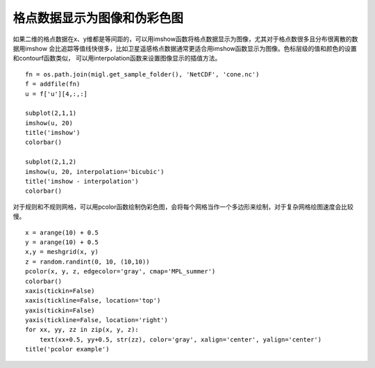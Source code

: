 .. _dos-meteoinfolab-milab_cn-plotlib-image_plot:


*******************************
格点数据显示为图像和伪彩色图
*******************************

如果二维的格点数据在x、y维都是等间距的，可以用imshow函数将格点数据显示为图像，尤其对于格点数很多且分布很离散的数据用imshow
会比追踪等值线快很多，比如卫星遥感格点数据通常更适合用imshow函数显示为图像。色标层级的值和颜色的设置和contourf函数类似，
可以用interpolation函数来设置图像显示的插值方法。

::

    fn = os.path.join(migl.get_sample_folder(), 'NetCDF', 'cone.nc')
    f = addfile(fn)
    u = f['u'][4,:,:]

    subplot(2,1,1)
    imshow(u, 20)
    title('imshow')
    colorbar()

    subplot(2,1,2)
    imshow(u, 20, interpolation='bicubic')
    title('imshow - interpolation')
    colorbar()

.. image:: ./image/plotlib_imshow.png

对于规则和不规则网格，可以用pcolor函数绘制伪彩色图，会将每个网格当作一个多边形来绘制，对于复杂网格绘图速度会比较慢。

::

    x = arange(10) + 0.5
    y = arange(10) + 0.5
    x,y = meshgrid(x, y)
    z = random.randint(0, 10, (10,10))
    pcolor(x, y, z, edgecolor='gray', cmap='MPL_summer')
    colorbar()
    xaxis(tickin=False)
    xaxis(tickline=False, location='top')
    yaxis(tickin=False)
    yaxis(tickline=False, location='right')
    for xx, yy, zz in zip(x, y, z):
        text(xx+0.5, yy+0.5, str(zz), color='gray', xalign='center', yalign='center')
    title('pcolor example')

.. image:: ./image/plotlib_pcolor.png